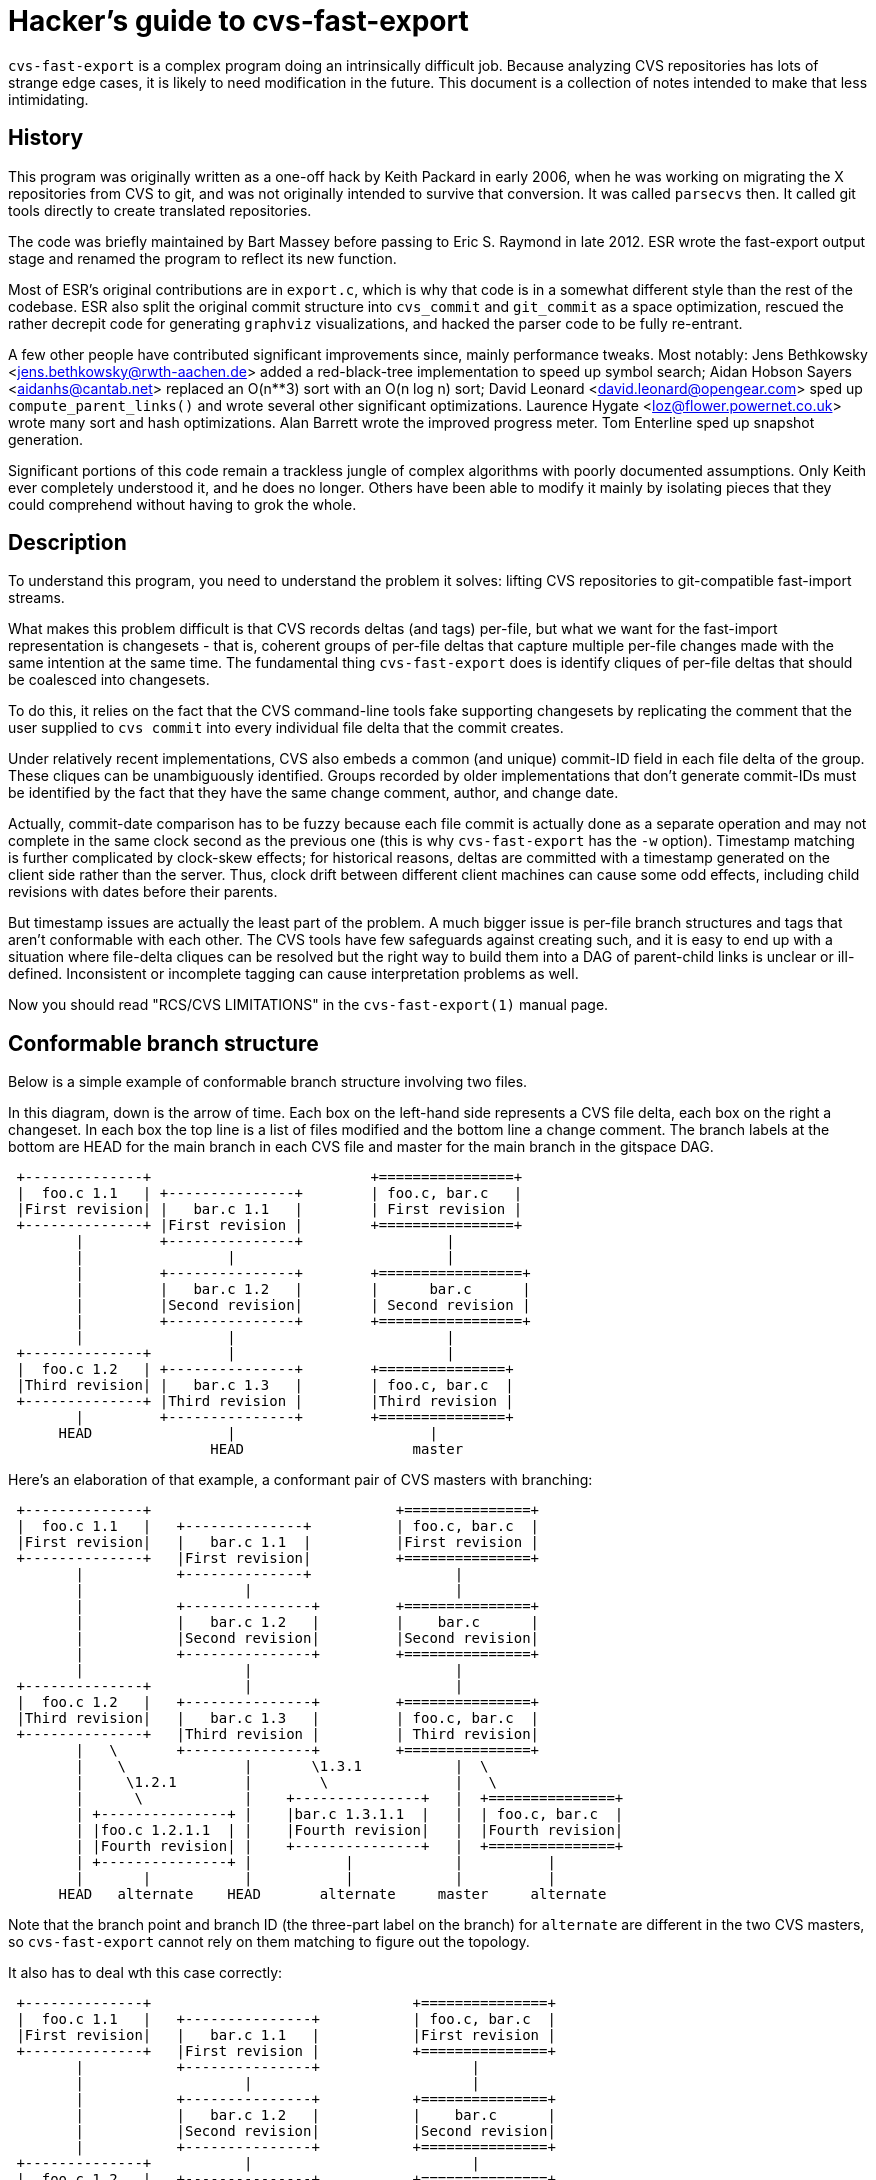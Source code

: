 = Hacker's guide to cvs-fast-export =

`cvs-fast-export` is a complex program doing an intrinsically difficult
job.  Because analyzing CVS repositories has lots of strange edge
cases, it is likely to need modification in the future.  This document
is a collection of notes intended to make that less intimidating.

== History ==

This program was originally written as a one-off hack by Keith Packard
in early 2006, when he was working on migrating the X repositories
from CVS to git, and was not originally intended to survive that
conversion.  It was called `parsecvs` then.  It called git tools
directly to create translated repositories.

The code was briefly maintained by Bart Massey before passing to Eric
S. Raymond in late 2012. ESR wrote the fast-export output stage and
renamed the program to reflect its new function.

Most of ESR's original contributions are in `export.c`, which is why
that code is in a somewhat different style than the rest of the
codebase. ESR also split the original commit structure into
`cvs_commit` and `git_commit` as a space optimization, rescued
the rather decrepit code for generating `graphviz` visualizations,
and hacked the parser code to be fully re-entrant.

A few other people have contributed significant improvements since,
mainly performance tweaks.  Most notably: Jens Bethkowsky
<jens.bethkowsky@rwth-aachen.de> added a red-black-tree implementation
to speed up symbol search; Aidan Hobson Sayers <aidanhs@cantab.net>
replaced an O(n**3) sort with an O(n log n) sort; David Leonard
<david.leonard@opengear.com> sped up `compute_parent_links()` and wrote
several other significant optimizations.  Laurence Hygate
<loz@flower.powernet.co.uk> wrote many sort and hash
optimizations. Alan Barrett wrote the improved progress meter.  Tom
Enterline sped up snapshot generation.

Significant portions of this code remain a trackless jungle of complex
algorithms with poorly documented assumptions.  Only Keith ever
completely understood it, and he does no longer.  Others have been
able to modify it mainly by isolating pieces that they could
comprehend without having to grok the whole.

== Description ==

To understand this program, you need to understand the problem
it solves: lifting CVS repositories to git-compatible fast-import
streams.

What makes this problem difficult is that CVS records deltas (and
tags) per-file, but what we want for the fast-import representation is
changesets - that is, coherent groups of per-file deltas that capture
multiple per-file changes made with the same intention at the same
time.  The fundamental thing `cvs-fast-export` does is identify cliques
of per-file deltas that should be coalesced into changesets.

To do this, it relies on the fact that the CVS command-line tools
fake supporting changesets by replicating the comment that the user
supplied to `cvs commit` into every individual file delta that the
commit creates.

Under relatively recent implementations, CVS also embeds a common (and
unique) commit-ID field in each file delta of the group.  These
cliques can be unambiguously identified.  Groups recorded by older
implementations that don't generate commit-IDs must be identified by
the fact that they have the same change comment, author, and change
date.

Actually, commit-date comparison has to be fuzzy because each file
commit is actually done as a separate operation and may not complete
in the same clock second as the previous one (this is why
`cvs-fast-export` has the `-w` option).  Timestamp matching is further
complicated by clock-skew effects; for historical reasons, deltas are
committed with a timestamp generated on the client side rather than
the server.  Thus, clock drift between different client machines can
cause some odd effects, including child revisions with dates before
their parents.

But timestamp issues are actually the least part of the problem.  A
much bigger issue is per-file branch structures and tags that aren't
conformable with each other. The CVS tools have few safeguards against
creating such, and it is easy to end up with a situation where file-delta
cliques can be resolved but the right way to build them into a DAG of
parent-child links is unclear or ill-defined.  Inconsistent or
incomplete tagging can cause interpretation problems as well.

Now you should read "RCS/CVS LIMITATIONS" in the `cvs-fast-export(1)`
manual page.

== Conformable branch structure ==

Below is a simple example of conformable branch structure involving
two files.

In this diagram, down is the arrow of time.  Each box on the left-hand
side represents a CVS file delta, each box on the right a changeset.
In each box the top line is a list of files modified and the bottom
line a change comment.  The branch labels at the bottom are HEAD
for the main branch in each CVS file and master for the main branch
in the gitspace DAG.

-----------------------------------------------------------------

 +--------------+                          +================+
 |  foo.c 1.1   | +---------------+        | foo.c, bar.c   |
 |First revision| |   bar.c 1.1   |        | First revision |
 +--------------+ |First revision |        +================+
        |         +---------------+                 |
        |                 |                         |
        |         +---------------+        +=================+
        |         |   bar.c 1.2   |        |      bar.c      |
        |         |Second revision|        | Second revision |
        |         +---------------+        +=================+
        |                 |                         |
 +--------------+         |                         |
 |  foo.c 1.2   | +---------------+        +===============+
 |Third revision| |   bar.c 1.3   |        | foo.c, bar.c  |
 +--------------+ |Third revision |        |Third revision |
        |         +---------------+        +===============+
      HEAD                |                       |
                        HEAD                    master
-----------------------------------------------------------------

Here's an elaboration of that example, a conformant pair of CVS
masters with branching:

-------------------------------------------------------------------------

 +--------------+                             +===============+
 |  foo.c 1.1   |   +--------------+          | foo.c, bar.c  |
 |First revision|   |   bar.c 1.1  |          |First revision |
 +--------------+   |First revision|          +===============+
        |           +--------------+                 |
        |                   |                        |
        |           +---------------+         +===============+
        |           |   bar.c 1.2   |         |    bar.c      |
        |           |Second revision|         |Second revision|
        |           +---------------+         +===============+
        |                   |                        |
 +--------------+           |                        |
 |  foo.c 1.2   |   +---------------+         +===============+
 |Third revision|   |   bar.c 1.3   |         | foo.c, bar.c  |
 +--------------+   |Third revision |         | Third revision|
        |   \       +---------------+         +===============+
        |    \              |       \1.3.1           |  \
        |     \1.2.1        |        \               |   \
        |      \            |    +---------------+   |  +===============+
        | +---------------+ |    |bar.c 1.3.1.1  |   |  | foo.c, bar.c  |
        | |foo.c 1.2.1.1  | |    |Fourth revision|   |  |Fourth revision|
        | |Fourth revision| |    +---------------+   |  +===============+
        | +---------------+ |           |            |          |
        |       |           |           |            |          |
      HEAD   alternate    HEAD       alternate     master     alternate
-------------------------------------------------------------------------

Note that the branch point and branch ID (the three-part label on the
branch) for `alternate` are different in the two CVS masters, so
`cvs-fast-export` cannot rely on them matching to figure out the
topology.

It also has to deal wth this case correctly:
---------------------------------------------------------------------------

 +--------------+                               +===============+
 |  foo.c 1.1   |   +---------------+           | foo.c, bar.c  |
 |First revision|   |   bar.c 1.1   |           |First revision |
 +--------------+   |First revision |           +===============+
        |           +---------------+                  |
        |                   |                          |
        |           +---------------+           +===============+
        |           |   bar.c 1.2   |           |    bar.c      |
        |           |Second revision|           |Second revision|
        |           +---------------+           +===============+
 +--------------+           |                          |
 |  foo.c 1.2   |   +---------------+           +===============+
 |Third revision|   |   bar.c 1.3   |           | foo.c, bar.c  |
 +--------------+   |Third revision |           |Third revision |
        |   \       +---------------+           +===============+
        |    \1.2.1         |        \                 |   \
        |     \             |         \1.3.1           |  +===============+
        | +---------------+ |          \               |  |     foo.c     |
        | |foo.c 1.2.1.1  | |           |              |  |Fourth revision|
        | |Fourth revision| |           |              |  +===============+
        | +---------------+ |           |              |         |
        |       |           |    +--------------+      |  +===============+
        | +--------------+  |    |bar.c 1.3.1.1 |      |  | foo.c, bar.c  |
        | |foo.c 1.2.1.2 |  |    |Fifth revision|      |  |Fifth revision |
        | |Fifth revision|  |    +--------------+      |  +===============+
        | +--------------+  |           |              |         |
        |       |           |           |              |         |
        |       |           |           |              |         |
      HEAD   alternate    HEAD       alternate      master    alternate
---------------------------------------------------------------------------

That is, after any branch there may be a delta that *doesn't* make
a changeset with any delta on matching branches.

The previous diagrams elide some important details, which is how tags and
branches are actually represented in CVS.  First: there are no
per-changeset tags, only per-file ones.  When CVS fakes tagging a
changeset, what it actually does is add the same tag symbol to
every file master in the changeset.

(Various kinds of operator error and/or CVS bug can cause the creation
of incomplete tagged sets, which *don't* annotate every master in
existence at tag creation time.  These are a headache for any
conversion tool.  `cvs-fast-export` deals with them by creating tagged
branchlets containing exactly one commit.)

Named CVS branches are represented by adding a "sticky tag" to every
file in the branch. In the above examples, the branch beginning with
1.2.1.1 would have been created with a command sequence like this done
while 1.2 is checked out:

------------------------------------------------------------------------------
cvs tag alternate_0                  # Create a symbolic name for 1.2
cvs tag -r alternate_0 -b alternate  # Give 'alternate' a magic sticky value
------------------------------------------------------------------------------

The magic sticky value for the first (1.2.1.x) branch is 1.2.0.1.  If
a second, 1.2.2.x branch were created, its magic sticky tag would have
the value 1.2.0.2.  The sticky tag is treated as a name for its
corresponding branch, whatever the tip revision happens to be.

== Vendor branches ==

Vendor branches are a poorly-documented feature which has been a
source of great confusion for programs attempting to convert or
data-mine CVS repositories.  This section describes the assumptions
`cvs-fast-export` uses in dealing with them in painstaking detail,
because it is not unlikely they will be a continuing source of
correctness issues.

In "CVS II: Parallelizing Software Development" (1990) Brian Berliner,
one of the principal CVS developers, write a major section 2.2 titled
"Tracking Third-Party Source Distributions". It begins:

____
Currently, a large amount of software is based on source
distributions from a third-party distributor. It is often the case
that local modifications are to be made to this distribution, and that
the vendor's future releases should be tracked. Rolling your local
modifications forward into the new vendor release is a time-consuming
task, but cvs can ease this burden somewhat. The checkin program of
cvs initially sets up a source repository by integrating the source
modules directly from the vendor's release, preserving the directory
hierarchy of the vendor's distribution.  The branch support of RCS is
used to build this vendor release as a branch of the main RCS trunk.
Figure 2 shows how the "head" tracks a sample vendor branch when no
local modifications have been made to the file.
____

The following diagram reproduces the topology of Berliner's figure 2
using the same conventions as the diagrams in the previous section
(these revisions have no change comments):

-------------------------------------------------------------------------

 +---------------+    1.1.1   +-------------------+
 | rcsfile.c 1.1 |------------| rcsfile.c 1.1.1.1 | 'SunOS_4_0'
 +---------------+   'SunOS'  +-------------------+
                        A               |
                        |     +-------------------+
                        |     | rcsfile.c 1.1.1.2 | 'SunOS_4_0_1'
                        |     +-------------------+
                        |               |
                        |     +-------------------+
                        |     | rcsfile.c 1.1.1.3 | 'YAPT_5_5C'
                        |     +-------------------+
                        |               |
                        |     +-------------------+
             "HEAD"-----+---->| rcsfile.c 1.1.1.4 | 'SunOS_4_0_3'
                              +-------------------+

-------------------------------------------------------------------------

(The intended meaning of the arrow from "HEAD" to the vendor branch
label 1.1.1 is not explained in the paper.)

Berliner continues: 
____
Once this is done, developers can check out files
and make local changes to the vendor's source distribution. These
local changes form a new branch to the tree which is then used as the
source for future check outs. Figure 3 shows how the "head" moves to
the main RCS trunk when a local modification is made.
____

-------------------------------------------------------------------------

 +---------------+    1.1.1   +-------------------+
 | rcsfile.c 1.1 |------------| rcsfile.c 1.1.1.1 | 'SunOS_4_0'
 +---------------+   'SunOS'  +-------------------+
         |                              |
 +---------------+            +-------------------+
 | rcsfile.c 1.2 |            | rcsfile.c 1.1.1.2 | 'SunOS_4_0_1'
 +---------------+            +-------------------+
         A                              |
         |                    +-------------------+
         |                    | rcsfile.c 1.1.1.3 | 'YAPT_5_5C'
         |                    +-------------------+
         |                              |
         |                    +-------------------+
       "HEAD"                 | rcsfile.c 1.1.1.4 | 'SunOS_4_0_3'
                              +-------------------+

-------------------------------------------------------------------------

Berliner continues:
_____
When a new version of the vendor's source
distribution arrives, the checkin program adds the new and changed
vendor's files to the already existing source repository. For files
that have not been changed locally, the new file from the vendor
becomes the current "head" revision. For files that have been modified
locally, checkin warns that the file must be merged with the new
vendor release. The cvs "join" command is a useful tool that aids this
process by performing the necessary RCS merge, as is done above when
performing an "update."
____

Berliner concludes:
____
There is also limited support for "dual"
derivations for source files. See Figure 4 for a sample dual-derived
file. This example tracks the SunOS distribution but includes major
changes from Berkeley. These BSD files are saved directly in the RCS
file off a new branch.
____

----------------------------------------------------------------------------

 +---------------+       1.1.1                         +-------------------+
 | rcsfile.c 1.1 |----+--------------------------------| rcsfile.c 1.1.1.1 |
 +---------------+    |                                +-------------------+
         |            |  1.1.2  +-------------------+            |
 +---------------+    +---------| rcsfile.c 1.1.2.1 |  +-------------------+
 | rcsfile.c 1.2 |              +-------------------+  | rcsfile.c 1.1.1.2 |
 +---------------+                        |            +-------------------+
                                +-------------------+            |
                                | rcsfile.c 1.1.2.2 |  +-------------------+
                                +-------------------+  | rcsfile.c 1.1.1.3 |
                                                       +-------------------+

----------------------------------------------------------------------------

Note that the paper does not actually describe how CVS should behave
if the 1.2 revision were absent from this diagram.

Historically, `cvs-fast-export`'s behavior with respect to vendor
branches (from when it was `parsecvs`) was described by the following
comment due to Keith Packard:

"Vendor branches" (1.1.x) are created by importing sources from an
external source. In X.org, this was from XFree86 and DRI. When these
trees are imported, cvs sets the 'default' branch in each `,v` file to
point along this branch. This means that tags made between the time
the vendor branch is imported and when a new revision is committed to
the head branch are placed on the vendor branch In addition, any files
without such a delta appear to adopt the vendor branch as 'head'. We
fix this by merging these two branches together as if they were the
same."

All that is consistent with the Berliner paper except, crucially, the
last sentence (" merging these two branches together as if they were
the same").  Consider the following revision diagram, which
corresponds to `Changelog,v` in the `oldhead` test repository:

----------------------------------------------------------------------------
 +---------------------+            +---------------------+
 |    Changelog 1.1    |            |  Changelog 1.1.1.1  |
 | 1994-12-03T06:09:14 |----------->| 1994.12.03.06.09.14 |
 +---------------------+            +---------------------+
           |                                   |
 +---------------------+                       |
 |    Changelog 1.2    |                       |
 | 1995-02-08T11:54:21 |                       |
 +---------------------+                       |
                                    +---------------------+
                                    |   Changelog 1.1.1.2 |
                                    | 1995-07-27T20:23:14 |
                                    +---------------------+

----------------------------------------------------------------------------

The actual `oldhead` repo has revisions up to 1.8 on the master branch
and 1.1.1.3, but this subgraph illustrates the problem.  Under the
merge rule, the tip content will be that of 1.1.1.2 than 1.2.
This does not match CVS's observed behavior.

The behavior now implemented is to find the highest-numbered (thus,
presumbably, the most recent) vendor branch, point the "master" named
reference at it, and then splice the existing master branch to the end
of that vendor branch.

== Operation ==

This program operates in three stages.  The first (analysis) digests a
collection of RCS masters into a collection of linked lists and
structures representing per-file revision trees.  The second
(resolution) massages the revision trees into a DAG (directed acyclic
graph) of changesets.  The third stage (export) emits a report on the
DAG structure, either a fast-export stream expressing it or DOT code
for a visualization that can be rendered by graphviz.

The main sequence of the code is, unsurprisingly, in the `main()` portion
of the file `main.c`.

=== Analysis stage ===

The main function of this stage is `cvs_master_digest()`.

It may be sequenced in one of two ways depending on whether you run
with the `-t` option at a value 2 or greater.  Without this, masters are
processed sequentially as they are encountered.  With it, they are
dispatched to worker subthreads.  The point of this is to avoid
allowing I/O waits for one master read or snapshot export to stall
compute-intensive processing of other masters (that is, mainly, delta
assembly).

CVS master files consist of a header section describing symbols and
attributes, followed by a set of deltas (add-delete/change
sequences) one per revision number.

The analysis stage uses a yacc/lex grammar to parse headers in CVS
files, and custom code to integrate their delta sequences into
sequences of whole-file snaphots corresponding to each delta. These
snapshots are stashed in a temporary directory, later to become blobs
in the fast-export stream.

A consequence is that the code is tied to Bison and Flex.  In order
for the parallelization to work, the CVS-master parser has to be fully
re-entrant.  Heirloom Yacc and Lex can't do that.

After some study of the structures in `cvs.h`, most of the analysis code
will be fairly straightforward to understand.

If you have to modify the analysis code, it will most likely involve some
small addition to the parse grammar to handle an attribute particular
to somebody's variation on CVS.

=== Resolution stage ===

The main function of this stage is `collate_to_changesets()`.  All the
really black magic happens inside it.  Nobody understands all of this
code; a few people have managed to comprehend individual pieces of it.

=== Export stage ===

Most of the export third stage is relatively easy to understand.
It takes the annotated DAG produced by the second stage and emits either a
fast-import stream or a DOT representation of the DAG.

The exception is the actual delta resolution done by the call to
`generate()`, which is seriously hairy. Fortunately, that part of the
CVS master format has (unlike the header and attribute information)
been extremely stable, and thus the delta-integration code is unlikely
to require modification.

You will probably find that only part of the export code proper that
is really difficult to understand is the use of iterators in
`compute_parent_links()`.  This hair is justified by the fact that it
optimizes what used to be an O(n**3) operation (and the worst hotspot
in the code at the time) into about O(n).

The main challenge of this code is comprehending the data
structures it consumes.  That's our next topic.

== Data structures ==

This program is rife with tricky data structures. If you want to
modify it, the first thing you should do is read the definitions
in `cvs.h`.

The trickiest part is that the `rev_list` structure is used
polymorphically in such a way that it's not easy to tell what the
semantics of a `rev_list *` are.  Early in processing it tends to point
at the branch-head head list for a single CVS master.  Later it can
link to the digested form of an entire CVS repo (e.g. a linked list
of `rev_list` objects each encapsulating a CVS master's content).  Still
later it can link to a tree of gitspace commit objects.

In an attempt to make the code more readable, `cvs.h` defines three
typedefs, one for each of these uses. The rest of this section
uses those.

The first stage turns each CVS file into a `cvs_repo *` - a linked list of
`rev_ref` objects, each of which represents a named CVS branch head. The
`rev_ref` objects in turn point at chains of `cvs_commit` objects, each
representing a CVS delta.

During the resolution phase, the branch structures associated with
individual files are transformed into a single `git_repo *` representing
a repository-state DAG. At this point, the commit pointers change
semantics to refer to `git_commit` objects; a certain amount of type
punning is involved.

The export code walks the resulting single `git_repo` linked list
generating a report from it.

A notable feature of the `git_commit` structures is that the code goes
to great lengths to space-optimize (pack) the representation of file
paths in the commit at the point when it is synthesized (this is
required in order to hold down the program's working-set size on large
repositories).  After packing, paths are represented by structure
trees that coalesce common path prefixes.

The `refcount` field in the commit structure counts the number of branch
heads from which the commit can be reached by an ancestry chain.

== Source files ==

=== atom.c  ===

The main entry point, `atom()`, interns a string, avoiding having
separate storage for duplicate copies. No ties to other structures.
The only complexity here is a straightforward hash implementation to
speed up collision searches.

=== authormap.c ===

Manages a map from short CVS-syle names to DVCS-style name/email
pairs. Added by ESR, it has few ties to the core code.

=== cvsnumber.c ===

Various small functions (mostly predicates) on the `cvs_number` objects
that represent CVS revision numbers (1.1, 1.2, 2.1.3.1 and the like).
No coupling to other structures.

=== cvsutil.c  ===

Code for managing and freeing objects in a CVS file structure.
No coupling to revlist handling.

=== dump.c ===

Dump functions for graphing and debug instrumentation.
Much of the code in here is obsolete and unused.

=== export.c ===

Code to dump a resolved DAG as a git-fast-export stream.  Replaces
much more obscure code in Keith's original that built git repos
directly by calling the git CLI. The only coupling to the core
data structures is that it traverses the DAG created by the resolution
stage.

=== generate.c  ===

Convert the sequence of deltas in a CVS master to a corresponding
sequence of file snapshots. This is the part of the export stage
most likely to make your brain hurt.

=== gram.y  ===

A fairly straightforward yacc grammar for CVS masters.  Fills a
`cvs_file` structure passed into it as a `yyparse()` argument.

=== graph.c  ===

Like `export.c`, but emits DOT rather than a fast-export stream.  Takes
the DAG generated by the analysis stage and turns it into a
description of the graph in the DOT markup language used by the
`graphviz` tools.

=== import.c ===

Import/analysis of a collection of CVS master files.  Calls the parser
and builds the first-stage revlist. The complicated part is in the
`rev_list_cvs()` call, which calls out to `revcvs.c`.

In the first-stage revlist, each element corresponds to a CVS master
and points at a list of named CVS branch heads (`rev_refs`) in the
master, each one of which points at a list of CVS commit structures
(`cvs_commit`).

=== lex.l  ===

The lexical analyzer for the grammar in `gram.y`.  Pretty straightforward.

=== main.c  ===

The main sequence of the code.  Not much else there other than some
fairly simple time and date handling.

=== collate.c  ===

Here there be dragons.  Core code used in analysis and resolution.
Nobody completely understands this.

The main function is `collate_to_changesets()`, which is conceptually
simple - it finds cliques of CVS deltas that match by commitid or
other metadata, and creates a git changeset for each clique of
matching CVS deltas.  First it finds all the unique branch heads in
the CVS masters, creates corresponding git branch heads, and sorts the
git branch heads in tree order, trunk first.  Then for each git branch
head, it finds all the CVS masters that have deltas for that git
branch, and calls `collate_branches` to create the git changesets. Finally
tags are assigned to the changesets.

The job of `collate_branches` seems simple - find cliques of matching CVS
deltas for one branch, and create corresponding git changesets.

The technique used by `collate_branches` is to put the masters (revisions)
in order by change date, and step along that list to find the clique,
i.e. find deltas that are "close enough" (within the `cvs-fast-export`
window).

Reasons the code is hard to understand:

1. The criteria for matching, as mentioned above, are complex. In the
simplest case, deltas made under recent CVS versions can be matched
by unique commit-ID cookies generated by CVS. When commit IDS are
absent, clique matches must be recognized by a match of all other
metadata (committer ID and change comment content) except for
approximate match of time.

2. The revisions array does not contain a static list of revisions,
each revisions array element points to a master's latest (newest) delta.
As the CVS deltas are used to create git commits, the revisions array
is updated to point to an earlier (older) delta of the same master.

Another way of understanding the process is as a set of "flows".
Each revision array element is a window into the set of updates (flow)
for the corresponding CVS master. Or using more traditional CS
terminology, each revision array element is a pointer to an element
of the CVS revisions linked list.

=== nodehash.c  ===

Manage the node hash, an obscure bit of internals used to walk
through all deltas of a CVS master at the point in the export stage
where snapshot blobs corresponding to the deltas are generated.

=== rbtree.c  ===

This is an optimization hack to speed up CVS symbol lookup, added
well after the main body of the code was written and decoupled
from the core data structures.

=== revcvs.c  ===

Build the in-core revision list corresponding to a single CVS master.
Just one entry point, `cvs_master_digest()`, which takes the structure built
by the grammar parse of the master as its single argument.

A potential trouble spot is `revcvs.c:cvs_master_patch_vendor_branch()`.
It's not clear the algorithm is correct in all cases - it's not even
completely clear what "correct" would look like.

=== revdir.c  ===

The least incomprehensible part of the core code.  These functions are
used to pack file paths in `rev_file` objects into a more
space-efficient representation.

This code may use one of two packing implementations.  The older one is in
`dirpack.c`; it's the scheme Keith Packard originally wrote.  The newer
one, which is more complex but drastically reduces working set size,
is in `treepack.c`; it is due to Laurence Hygate.

=== revlist.c  ===

Utility functions used by both the CVS analysis code in `revcvs.c`
and the black magic in `collate.c`.

=== tags.c  ===

Manage objects representing CVS tags (and later, git lightweight
tags). These data structures reference and are referenced by the
core structures, but the coupling is relatively loose and
well-defined; you can figure out what is going on by reading
the function names.

=== utils.c  ===

The progress meter, various private memory allocators, and
error-reporting.  No coupling to the core data structures.

== Known problems in the code ==

There's a comment in `collate_to_changesets()` that says "Yes, this is
currently very inefficient".  That is a probable hotspot.

The fact that nobody really understands the resolution algorithm is
worrying.  It means nobody has much hope of fixing it where it breaks.

There is a rare but fatal problem which manifests as a crash with the
message "branch cycle error".  It reflects an undiagnosed problem
in the aforementioned resolution error.

Vendor-branch handling - `revcvs.c:cvs_master_patch_vendor_branch()` -
is subject to problems in various ill-defined edge cases.

Various mysterious error messages need to be documented.  Basically,
if it's not in the list on `cvs-fast-export.adoc`, it needs to be.

== Good practice ==

When modifying this code, run the regression tests (`make check`) early
and often.  It is very easy to break even with apparently innocuous
changes.  You will want to have `cppcheck`, `pylint`, and `shellcheck`
installed for full code validation.

If you find a bug and fix it, please try to create a toy repo exhibiting
the problem - or, better yet, a minimal set of operations to reproduce
it. Then add that to the regression tests.

Likewise, when adding a feature, add a test for it as well.

If you figure out something about the code that isn't documented here
- or, especially, if it's documented wrongly - please include an
explanation with your patch.

// end
